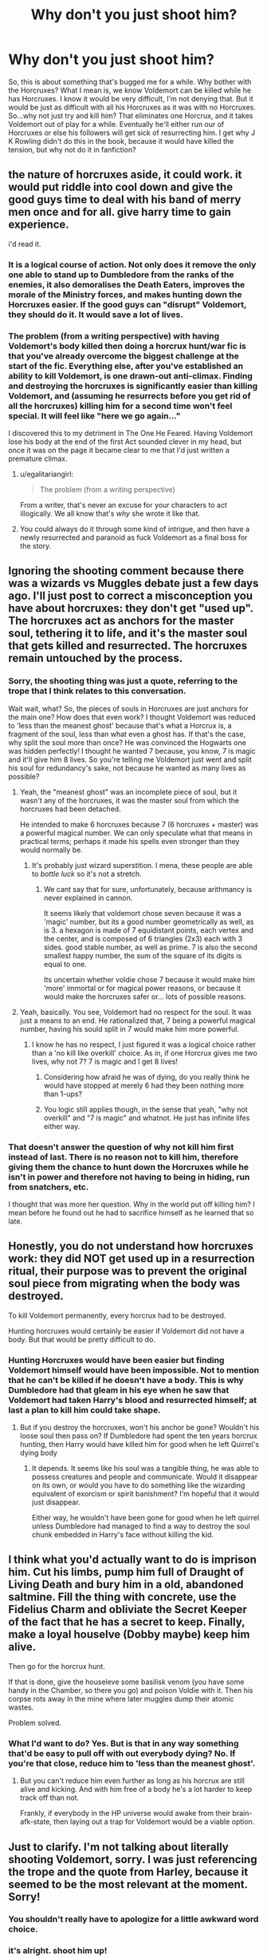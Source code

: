 #+TITLE: Why don't you just shoot him?

* Why don't you just shoot him?
:PROPERTIES:
:Author: LaceyBarbedWire
:Score: 5
:DateUnix: 1461085551.0
:DateShort: 2016-Apr-19
:FlairText: Discussion
:END:
So, this is about something that's bugged me for a while. Why bother with the Horcruxes? What I mean is, we know Voldemort can be killed while he has Horcruxes. I know it would be very difficult, I'm not denying that. But it would be just as difficult with all his Horcruxes as it was with no Horcruxes. So...why not just try and kill him? That eliminates one Horcrux, and it takes Voldemort out of play for a while. Eventually he'll either run our of Horcruxes or else his followers will get sick of resurrecting him. I get why J K Rowling didn't do this in the book, because it would have killed the tension, but why not do it in fanfiction?


** the nature of horcruxes aside, it could work. it would put riddle into cool down and give the good guys time to deal with his band of merry men once and for all. give harry time to gain experience.

i'd read it.
:PROPERTIES:
:Author: sfjoellen
:Score: 12
:DateUnix: 1461088126.0
:DateShort: 2016-Apr-19
:END:

*** It is a logical course of action. Not only does it remove the only one able to stand up to Dumbledore from the ranks of the enemies, it also demoralises the Death Eaters, improves the morale of the Ministry forces, and makes hunting down the Horcruxes easier. If the good guys can "disrupt" Voldemort, they should do it. It would save a lot of lives.
:PROPERTIES:
:Author: Starfox5
:Score: 7
:DateUnix: 1461089934.0
:DateShort: 2016-Apr-19
:END:


*** The problem (from a writing perspective) with having Voldemort's body killed then doing a horcrux hunt/war fic is that you've already overcome the biggest challenge at the start of the fic. Everything else, after you've established an ability to kill Voldemort, is one drawn-out anti-climax. Finding and destroying the horcruxes is significantly easier than killing Voldemort, and (assuming he resurrects before you get rid of all the horcruxes) killing him for a second time won't feel special. It will feel like "here we go again..."

I discovered this to my detriment in The One He Feared. Having Voldemort lose his body at the end of the first Act sounded clever in my head, but once it was on the page it became clear to me that I'd just written a premature climax.
:PROPERTIES:
:Author: Taure
:Score: 7
:DateUnix: 1461140117.0
:DateShort: 2016-Apr-20
:END:

**** u/egalitariangirl:
#+begin_quote
  The problem (from a writing perspective)
#+end_quote

From a writer, that's never an excuse for your characters to act illogically. We all know that's /why/ she wrote it like that.
:PROPERTIES:
:Author: egalitariangirl
:Score: 3
:DateUnix: 1461168818.0
:DateShort: 2016-Apr-20
:END:


**** You could always do it through some kind of intrigue, and then have a newly resurrected and paranoid as fuck Voldemort as a final boss for the story.
:PROPERTIES:
:Author: AlmightyWibble
:Score: 1
:DateUnix: 1461173892.0
:DateShort: 2016-Apr-20
:END:


** Ignoring the shooting comment because there was a wizards vs Muggles debate just a few days ago. I'll just post to correct a misconception you have about horcruxes: they don't get "used up". The horcruxes act as anchors for the master soul, tethering it to life, and it's the master soul that gets killed and resurrected. The horcruxes remain untouched by the process.
:PROPERTIES:
:Author: Taure
:Score: 25
:DateUnix: 1461085904.0
:DateShort: 2016-Apr-19
:END:

*** Sorry, the shooting thing was just a quote, referring to the trope that I think relates to this conversation.

Wait wait, what? So, the pieces of souls in Horcruxes are just anchors for the main one? How does that even work? I thought Voldemort was reduced to 'less than the meanest ghost' because that's what a Horcrux is, a fragment of the soul, less than what even a ghost has. If that's the case, why split the soul more than once? He was convinced the Hogwarts one was hidden perfectly! I thought he wanted 7 because, you know, 7 is magic and it'll give him 8 lives. So you're telling me Voldemort just went and split his soul for redundancy's sake, not because he wanted as many lives as possible?
:PROPERTIES:
:Author: LaceyBarbedWire
:Score: 4
:DateUnix: 1461086253.0
:DateShort: 2016-Apr-19
:END:

**** Yeah, the "meanest ghost" was an incomplete piece of soul, but it wasn't any of the horcruxes, it was the master soul from which the horcruxes had been detached.

He intended to make 6 horcruxes because 7 (6 horcruxes + master) was a powerful magical number. We can only speculate what that means in practical terms; perhaps it made his spells even stronger than they would normally be.
:PROPERTIES:
:Author: Taure
:Score: 11
:DateUnix: 1461086978.0
:DateShort: 2016-Apr-19
:END:

***** It's probably just wizard superstition. I mena, these people are able to /bottle luck/ so it's not a stretch.
:PROPERTIES:
:Author: Hpfm2
:Score: 2
:DateUnix: 1461090231.0
:DateShort: 2016-Apr-19
:END:

****** We cant say that for sure, unfortunately, because arithmancy is never explained in cannon.

It seems likely that voldemort chose seven because it was a 'magic' number, but its a good number geometrically as well, as is 3. a hexagon is made of 7 equidistant points, each vertex and the center, and is composed of 6 triangles (2x3) each with 3 sides. good stable number, as well as prime. 7 is also the second smallest happy number, the sum of the square of its digits is equal to one.

Its uncertain whether voldie chose 7 because it would make him 'more' immortal or for magical power reasons, or because it would make the horcruxes safer or... lots of possible reasons.
:PROPERTIES:
:Author: totorox92
:Score: 2
:DateUnix: 1461126908.0
:DateShort: 2016-Apr-20
:END:


**** Yeah, basically. You see, Voldemort had no respect for the soul. It was just a means to an end. He rationalized that, 7 being a powerful magical number, having his sould split in 7 would make him more powerful.
:PROPERTIES:
:Author: Hpfm2
:Score: 1
:DateUnix: 1461086704.0
:DateShort: 2016-Apr-19
:END:

***** I know he has no respect, I just figured it was a logical choice rather than a 'no kill like overkill' choice. As in, if one Horcrux gives me two lives, why not 7? 7 is magic and I get 8 lives!
:PROPERTIES:
:Author: LaceyBarbedWire
:Score: 1
:DateUnix: 1461086885.0
:DateShort: 2016-Apr-19
:END:

****** Considering how afraid he was of dying, do you really think he would have stopped at merely 6 had they been nothing more than 1-ups?
:PROPERTIES:
:Author: Kazeto
:Score: 4
:DateUnix: 1461135228.0
:DateShort: 2016-Apr-20
:END:


****** You logic still applies though, in the sense that yeah, "why not overkill" and "7 is magic" and whatnot. He just has infinite lifes either way.
:PROPERTIES:
:Author: Hpfm2
:Score: 1
:DateUnix: 1461086969.0
:DateShort: 2016-Apr-19
:END:


*** That doesn't answer the question of why not kill him first instead of last. There is no reason not to kill him, therefore giving them the chance to hunt down the Horcruxes while he isn't in power and therefore not having to being in hiding, run from snatchers, etc.

I thought that was more her question. Why in the world put off killing him? I mean before he found out he had to sacrifice himself as he learned that so late.
:PROPERTIES:
:Author: egalitariangirl
:Score: 1
:DateUnix: 1461168673.0
:DateShort: 2016-Apr-20
:END:


** Honestly, you do not understand how horcruxes work: they did NOT get used up in a resurrection ritual, their purpose was to prevent the original soul piece from migrating when the body was destroyed.

To kill Voldemort permanently, every horcrux had to be destroyed.

Hunting horcruxes would certainly be easier if Voldemort did not have a body. But that would be pretty difficult to do.
:PROPERTIES:
:Author: InquisitorCOC
:Score: 16
:DateUnix: 1461087488.0
:DateShort: 2016-Apr-19
:END:

*** Hunting Horcruxes would have been easier but finding Voldemort himself would have been impossible. Not to mention that he can't be killed if he doesn't have a body. This is why Dumbledore had that gleam in his eye when he saw that Voldemort had taken Harry's blood and resurrected himself; at last a plan to kill him could take shape.
:PROPERTIES:
:Author: loveshercoffee
:Score: 5
:DateUnix: 1461110773.0
:DateShort: 2016-Apr-20
:END:

**** But if you destroy the horcruxes, won't his anchor be gone? Wouldn't his loose soul then pass on? If Dumbledore had spent the ten years horcrux hunting, then Harry would have killed him for good when he left Quirrel's dying body
:PROPERTIES:
:Author: Lamenardo
:Score: 5
:DateUnix: 1461113479.0
:DateShort: 2016-Apr-20
:END:

***** It depends. It seems like his soul was a tangible thing, he was able to possess creatures and people and communicate. Would it disappear on its own, or would you have to do something like the wizarding equivalent of exorcism or spirit banishment? I'm hopeful that it would just disappear.

Either way, he wouldn't have been gone for good when he left quirrel unless Dumbledore had managed to find a way to destroy the soul chunk embedded in Harry's face without killing the kid.
:PROPERTIES:
:Author: girlikecupcake
:Score: 1
:DateUnix: 1461260052.0
:DateShort: 2016-Apr-21
:END:


** I think what you'd actually want to do is imprison him. Cut his limbs, pump him full of Draught of Living Death and bury him in a old, abandoned saltmine. Fill the thing with concrete, use the Fidelius Charm and obliviate the Secret Keeper of the fact that he has a secret to keep. Finally, make a loyal houselve (Dobby maybe) keep him alive.

Then go for the horcrux hunt.

If that is done, give the houseleve some basilisk venom (you have some handy in the Chamber, so there you go) and poison Voldie with it. Then his corpse rots away in the mine where later muggles dump their atomic wastes.

Problem solved.
:PROPERTIES:
:Author: UndeadBBQ
:Score: 3
:DateUnix: 1461238874.0
:DateShort: 2016-Apr-21
:END:

*** What I'd want to do? Yes. But is that in any way something that'd be easy to pull off with out everybody dying? No. If you're that close, reduce him to 'less than the meanest ghost'.
:PROPERTIES:
:Author: LaceyBarbedWire
:Score: 1
:DateUnix: 1461257649.0
:DateShort: 2016-Apr-21
:END:

**** But you can't reduce him even further as long as his horcrux are still alive and kicking. And with him free of a body he's a lot harder to keep track off than not.

Frankly, if everybody in the HP universe would awake from their brain-afk-state, then laying out a trap for Voldemort would be a viable option.
:PROPERTIES:
:Author: UndeadBBQ
:Score: 1
:DateUnix: 1461259198.0
:DateShort: 2016-Apr-21
:END:


** Just to clarify. I'm not talking about literally shooting Voldemort, sorry. I was just referencing the trope and the quote from Harley, because it seemed to be the most relevant at the moment. Sorry!
:PROPERTIES:
:Author: LaceyBarbedWire
:Score: 2
:DateUnix: 1461086526.0
:DateShort: 2016-Apr-19
:END:

*** You shouldn't really have to apologize for a little awkward word choice.
:PROPERTIES:
:Author: BigFatNo
:Score: 3
:DateUnix: 1461086777.0
:DateShort: 2016-Apr-19
:END:


*** it's alright. shoot him up!
:PROPERTIES:
:Author: sfjoellen
:Score: 2
:DateUnix: 1461087826.0
:DateShort: 2016-Apr-19
:END:


** u/munin295:
#+begin_quote
  I know it would be very difficult, I'm not denying that.
#+end_quote

This.

Killing Voldemort may require sacrificing an army. You don't want to do that until you know it will be worth it.

#+begin_quote
  That eliminates one Horcrux...
#+end_quote

No it doesn't (except in some fanfictions). Horcruxes simply keep your spirit from moving on to the "next adventure". They don't get used up in restorations.
:PROPERTIES:
:Author: munin295
:Score: 2
:DateUnix: 1461110787.0
:DateShort: 2016-Apr-20
:END:


** I think it's odd that people seem so sure that wizards who break the laws of physics daily and scoff at the limitations of space and time somehow haven't figured out how to stop a slightly quickly moving bit of metal. Firearms have been around for ages, and we know that wizards have at least some knowledge of explosives because of fireworks, and of projectile weapons because of Hagrid's crossbow. Even if they underestimate the effectiveness I think they'd learn pretty quick.
:PROPERTIES:
:Score: 2
:DateUnix: 1461131182.0
:DateShort: 2016-Apr-20
:END:

*** I think it's crazy that anyone believes even wizards can move their arms faster than a bullet. Even if you could do wandless magic or even magic without saying a word, you will always be bound by your reaction times.
:PROPERTIES:
:Author: egalitariangirl
:Score: 1
:DateUnix: 1461170060.0
:DateShort: 2016-Apr-20
:END:

**** I've always imagined it to be a passive thing. Sort of like the Knight Bus, bullets just jump out of the way of an enchanted person or object. This way it has nothing to do with reaction times. I think you've read too many fics where Harry's man power is being sanic speed fast. There's a clear divide between muggle and magical, and I don't think such a disparate world would be possible if it weren't easy to curbstomp muggles and ignore any advances they've made.
:PROPERTIES:
:Score: 2
:DateUnix: 1461177321.0
:DateShort: 2016-Apr-20
:END:

***** I've read zero fics like that at all. I'm not really into mixing the muggle and magical worlds really. I'm okay with non-magic AU and all, but anything that does a lot of magic/muggle world mixing often has a lot of politics involved, and I'm just not that interested in it.

You would have to have the charm on you /before/ the gun is shot for that to work. So I agree that, sure they'd figure it out and do it /eventually/, but the way she has it in canon right now they are so confused by the muggle world there is no way that all wizards and witches place anti-bullet charms on themselves every single morning before they go about their days.

Or are you imagining a person can be enchanted once and never, ever again? I'd think that probably not on people (and I think JK Rowling even said that charms on objects /do/ fade, but that's word of god so really doesn't count/matter imm), but even so: they'd have to have invented and used it first.

Which is the whole point of it bringing up guns. Voldemort didn't have a charm on him to stop bullets. And we know that just because they are wizards doesn't mean they can't die. It also doesn't mean only magic can kill them. The only reason Harry didn't die from falling off his broom was because Dumbledore used magic to break his fall and have him slow down before impact.

So there is no reason to believe that guns can't kill wizards. They could certainly use magic to make guns ineffective /if they have the foresight to do so/, but the argument around Harry using a gun in the book was always surrounded with the idea that /because/ Voldemort looked down on Muggles and rejected everything from their world, /he/ wouldn't have the foresight to protect himself against it. And a vast majority of wizards as well, because they know nothing about the muggle world.
:PROPERTIES:
:Author: egalitariangirl
:Score: 3
:DateUnix: 1461181672.0
:DateShort: 2016-Apr-21
:END:


*** I think it's a matter of how magic actually works. Do we ever see (in canon) shield charms beings used to defend against physical projectiles instead of just magic? HPL gives no examples of it, so it may be that /Protego/, the most common shield spell (which apparantly a number of grown wizards don't know how to cast) can only defend against magic.

If it can, or there's a specific shield charm for physical projectiles, are there limitations? Can a poorly cast charm defend against a low-powered gun but not a better one? Does the effectiveness of the charm alter depending on the size and speed of the bullet? What about armour-piercing rounds or those exploding bullets that [[/u/Kazeto]] mentioned or whatever other types of special bullets might exist?

But even if you can defend against bullets, you still have to be quick enough to do so before the other person shoots you. And you're completely screwed if it's long distance or you otherwise aren't aware you're being shot at. Are there shield charms you can put on in the morning and hope they last all day? If there are, most wizards probably won't bother. Depending on exactly how paranoid you consider Voldemort, he might do it, but personally I think he's too arrogant and full of disdain for Muggles to think that he needs to take precautions against snipers.
:PROPERTIES:
:Author: SilverCookieDust
:Score: 0
:DateUnix: 1461169100.0
:DateShort: 2016-Apr-20
:END:

**** Armour-piercing rounds probably wouldn't do shite, as they are good against armour but go like a heated knife through butter when used against flesh so the damage is even lower than with normal bullets. There were cases in history of people pretty much being turned into pincushions with AP bullets and still living through it because the damage was only localised and overall low for how many shots there were.

And if we consider the fact that magic does have some passive effect (which is why it's no big issue for a wizard to fall down dozens of feet, whereas a muggle would be likely to damage themselves) so we are basically down to guessing whether normal firearms would actually work against them well enough that they'd even need a charm unless they were quintuple-tapped or so.

Honestly, I'd like to see a fic with firearms that actually accounts for the British situation with firearms and explores the situation as a thought exercise and does it well. So far I'd only seen one snippet of that, which is something but leaves one hungering for more.
:PROPERTIES:
:Author: Kazeto
:Score: 0
:DateUnix: 1461169683.0
:DateShort: 2016-Apr-20
:END:

***** What "British situation with firearms"? The "We're just a short trip away from the big East Europe Black Market for Soviet Weapons"? The "We are wizards, we can simply go and mind control weapon vendors into believing we have the permits"? The "We can simply gemino charm weapons and do not even have to steal what we find" situation?

That situation, which basically is "we can get any damn weapon we want"?

And if the British Government is involved, then it's "Fuck you, we're the government, we cna use any weapon we want" anyway.

I wish people would stop acting as if it would be hard to get firearms for Harry and co.
:PROPERTIES:
:Author: Starfox5
:Score: 1
:DateUnix: 1461233600.0
:DateShort: 2016-Apr-21
:END:

****** The situation being “unless you are willing to go illegal, you won't get them”. It seems like you really didn't get what I tried to say.

If you are willing to go illegal, you can get firearms almost everywhere, and sometimes with surprising ease. But Harry and company do not strike me as people who would do that “just because”, at least not before the events of the seventh book started happening; and the government wouldn't get involved because Fudge is an idiot, Scrimgeour wouldn't care about making them involved, and Thicknesse was a pawn.

*If* someone wrote a story in which there actually is an in-story reason, that actually makes sense, why the characters decide to go illegal (because getting involved with questionable people who sell illegal firearms, even if you neither steal nor buy but simply copy, is something I would count as that because you simply don't get in contact with them via legitimate channels; and likewise, confounding someone into believing that you have a firearms permit is not exactly legal, and even then many authors make that result in them getting firearms that definitely aren't available that way to the civilian populace in Britain), I would count it as accounting for that situation. Likewise, if the characters went around the proper channels to notify the muggles high enough in the command chain to get the army involved (as the prime minister is monitored by the ministry of magic so it's a no-go), I'd count it as that too.

My point was that far too many people who write those stories just go “and then they got guns, that's it”. For fuck's sake, that's a terrible attitude with this and it's just cringe-worthy and that is what I am against, not guns in general.
:PROPERTIES:
:Author: Kazeto
:Score: 2
:DateUnix: 1461234265.0
:DateShort: 2016-Apr-21
:END:

******* That makes sense. I assumed that if they wanted to get guns, they already were past the point they'd be caring about laws. Not that Harry and co. should really care much about laws in the first place, after 3rd year. Their entire experience with the law has been negative since then, after all.
:PROPERTIES:
:Author: Starfox5
:Score: 5
:DateUnix: 1461234631.0
:DateShort: 2016-Apr-21
:END:


** It has been done in fanfiction. You underestimate the amount of mugglewank that plagues the fandom. Using a non-magical means of killing Voldemort in a magical story is just a huge no-no and straight up bad story telling.
:PROPERTIES:
:Author: Lord_Anarchy
:Score: 0
:DateUnix: 1461086317.0
:DateShort: 2016-Apr-19
:END:

*** Why? I mean, I get that it takes Harry out of the equation, but what's wrong with a sniper from half a mile away taking Voldemort out? I know that it can be written badly, but so can any other way of killing a person.
:PROPERTIES:
:Author: LaceyBarbedWire
:Score: 2
:DateUnix: 1461086596.0
:DateShort: 2016-Apr-19
:END:

**** Mostly because in Britain getting actual guns borders on impossible. This is not USA where you could get a gun in what's days if even that, this is a place where not even the police has guns for the most part.

/If/ you can research the stuff properly and write a story in which the character does just that, /including/ the rarity of firearms as it is in Britain in your story, then all the more power to you. Most people writing such stories seem incapable of realising that Britain is not an extension of USA, though, which makes the stories cringe-worthy.

And that is ignoring the fact that wizards generally are more sturdy than muggles, what with the fact that their magic actively helps them survive, so just a bullet to the head might not be enough unless the bulled was an exploding one ... and good luck getting /that/ in Britain or anywhere near it.
:PROPERTIES:
:Author: Kazeto
:Score: 2
:DateUnix: 1461135535.0
:DateShort: 2016-Apr-20
:END:

***** You mean "Hey, Prime Minister. The guy that is killing your citizens is a rotten apple from our tree. Care to lend us some heavy weaponry to surprise the wanker?" is out of the question? Or, you know, completely disregard the muggles opinions and just steal some from any military base?

You seem to forget that for a /muggle/ its near impossible to aquire weaponry in Britain. For a wizard its childs play (or would be if they knew where to look for it).
:PROPERTIES:
:Author: UndeadBBQ
:Score: 1
:DateUnix: 1461239189.0
:DateShort: 2016-Apr-21
:END:

****** No, I am not forgetting that. Had you read my reply deeper in the comment chain you would have known that.

And yes, considering that the prime minister is fracking monitored by wizards loyal to the ministry of magic, going to him specifically is out of the question because whatever he'd try to do the ministry could stop.

But I really don't care about arguing with you, mostly because the fact that you had not read my reply lower before starting with the kind of stuff you did now makes me think it unlikely that it is going to be in any way productive. And no, I am not accusing you of flaming or anything, I'm just saying that you gave me a reason to think that you aren't listening.
:PROPERTIES:
:Author: Kazeto
:Score: 1
:DateUnix: 1461247045.0
:DateShort: 2016-Apr-21
:END:


**** Agreed, I don't get why this should be so badly looked upon. If the Horcruxes are still destroyed, what difference does it make if, after, Voldemort is hit with a Killing Curse or shot with a .50 cal?

I'd get it if an author spent the whole story focused purely on magic and then a gun falls into Harry lap at the right moment--that's a copout--but if it's something like a mafia AU or even if it's just not heavily focused on magic, and as long as Harry doesn't just stumble across a conviently placed gun at the prefect moment and then shoot Voldemort with trained precision, then death by gun seems perfectly viable.
:PROPERTIES:
:Author: SilverCookieDust
:Score: 5
:DateUnix: 1461089321.0
:DateShort: 2016-Apr-19
:END:

***** it's an opinion. some don't like guns with wands, some do. there isn't any right way. write the story that gives you joy and don't worry about orthodoxy as espoused in a minor subreddit. it's fanfiction, it's not literature, it's not a job, it's for fun. so have some.
:PROPERTIES:
:Author: sfjoellen
:Score: 2
:DateUnix: 1461118673.0
:DateShort: 2016-Apr-20
:END:

